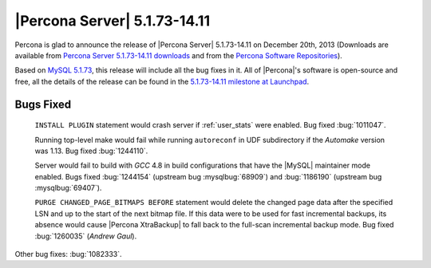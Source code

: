 .. rn:: 5.1.73-14.11

===============================
 |Percona Server| 5.1.73-14.11 
===============================

Percona is glad to announce the release of |Percona Server| 5.1.73-14.11 on December 20th, 2013 (Downloads are available from `Percona Server 5.1.73-14.11 downloads <http://www.percona.com/downloads/Percona-Server-5.1/Percona-Server-5.1.73-14.11>`_ and from the `Percona Software Repositories <http://www.percona.com/doc/percona-server/5.1/installation.html>`_).

Based on `MySQL 5.1.73 <http://dev.mysql.com/doc/relnotes/mysql/5.1/en/news-5-1-73.html>`_, this release will include all the bug fixes in it. All of |Percona|'s software is open-source and free, all the details of the release can be found in the `5.1.73-14.11 milestone at Launchpad <https://launchpad.net/percona-server/+milestone/5.1.73-14.11>`_.

Bugs Fixed
==========

 ``INSTALL PLUGIN`` statement would crash server if :ref:`user_stats` were enabled. Bug fixed :bug:`1011047`.

 Running top-level make would fail while running ``autoreconf`` in UDF subdirectory if the *Automake* version was 1.13. Bug fixed :bug:`1244110`.

 Server would fail to build with *GCC* 4.8 in build configurations that have the |MySQL| maintainer mode enabled. Bugs fixed :bug:`1244154` (upstream bug :mysqlbug:`68909`) and :bug:`1186190` (upstream bug :mysqlbug:`69407`).

 ``PURGE CHANGED_PAGE_BITMAPS BEFORE`` statement would delete the changed page data after the specified LSN and up to the start of the next bitmap file. If this data were to be used for fast incremental backups, its absence would cause |Percona XtraBackup| to fall back to the full-scan incremental backup mode. Bug fixed :bug:`1260035` (*Andrew Gaul*).

Other bug fixes: :bug:`1082333`.
